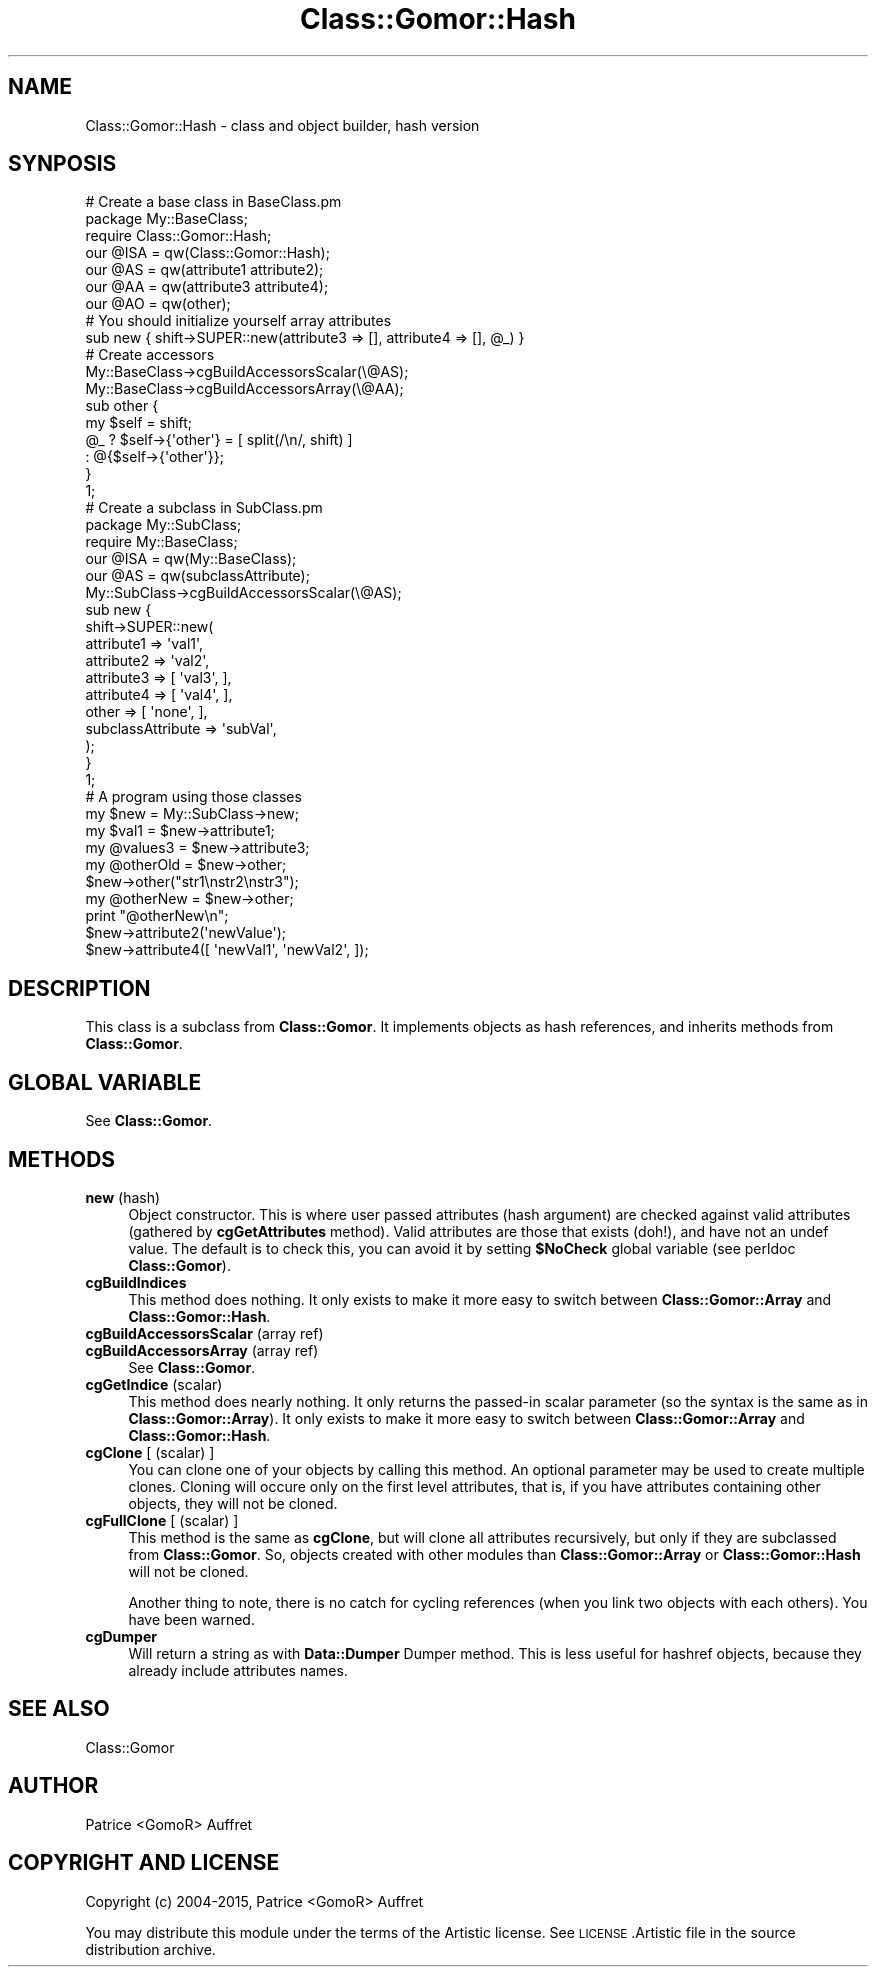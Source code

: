.\" Automatically generated by Pod::Man 4.14 (Pod::Simple 3.40)
.\"
.\" Standard preamble:
.\" ========================================================================
.de Sp \" Vertical space (when we can't use .PP)
.if t .sp .5v
.if n .sp
..
.de Vb \" Begin verbatim text
.ft CW
.nf
.ne \\$1
..
.de Ve \" End verbatim text
.ft R
.fi
..
.\" Set up some character translations and predefined strings.  \*(-- will
.\" give an unbreakable dash, \*(PI will give pi, \*(L" will give a left
.\" double quote, and \*(R" will give a right double quote.  \*(C+ will
.\" give a nicer C++.  Capital omega is used to do unbreakable dashes and
.\" therefore won't be available.  \*(C` and \*(C' expand to `' in nroff,
.\" nothing in troff, for use with C<>.
.tr \(*W-
.ds C+ C\v'-.1v'\h'-1p'\s-2+\h'-1p'+\s0\v'.1v'\h'-1p'
.ie n \{\
.    ds -- \(*W-
.    ds PI pi
.    if (\n(.H=4u)&(1m=24u) .ds -- \(*W\h'-12u'\(*W\h'-12u'-\" diablo 10 pitch
.    if (\n(.H=4u)&(1m=20u) .ds -- \(*W\h'-12u'\(*W\h'-8u'-\"  diablo 12 pitch
.    ds L" ""
.    ds R" ""
.    ds C` ""
.    ds C' ""
'br\}
.el\{\
.    ds -- \|\(em\|
.    ds PI \(*p
.    ds L" ``
.    ds R" ''
.    ds C`
.    ds C'
'br\}
.\"
.\" Escape single quotes in literal strings from groff's Unicode transform.
.ie \n(.g .ds Aq \(aq
.el       .ds Aq '
.\"
.\" If the F register is >0, we'll generate index entries on stderr for
.\" titles (.TH), headers (.SH), subsections (.SS), items (.Ip), and index
.\" entries marked with X<> in POD.  Of course, you'll have to process the
.\" output yourself in some meaningful fashion.
.\"
.\" Avoid warning from groff about undefined register 'F'.
.de IX
..
.nr rF 0
.if \n(.g .if rF .nr rF 1
.if (\n(rF:(\n(.g==0)) \{\
.    if \nF \{\
.        de IX
.        tm Index:\\$1\t\\n%\t"\\$2"
..
.        if !\nF==2 \{\
.            nr % 0
.            nr F 2
.        \}
.    \}
.\}
.rr rF
.\"
.\" Accent mark definitions (@(#)ms.acc 1.5 88/02/08 SMI; from UCB 4.2).
.\" Fear.  Run.  Save yourself.  No user-serviceable parts.
.    \" fudge factors for nroff and troff
.if n \{\
.    ds #H 0
.    ds #V .8m
.    ds #F .3m
.    ds #[ \f1
.    ds #] \fP
.\}
.if t \{\
.    ds #H ((1u-(\\\\n(.fu%2u))*.13m)
.    ds #V .6m
.    ds #F 0
.    ds #[ \&
.    ds #] \&
.\}
.    \" simple accents for nroff and troff
.if n \{\
.    ds ' \&
.    ds ` \&
.    ds ^ \&
.    ds , \&
.    ds ~ ~
.    ds /
.\}
.if t \{\
.    ds ' \\k:\h'-(\\n(.wu*8/10-\*(#H)'\'\h"|\\n:u"
.    ds ` \\k:\h'-(\\n(.wu*8/10-\*(#H)'\`\h'|\\n:u'
.    ds ^ \\k:\h'-(\\n(.wu*10/11-\*(#H)'^\h'|\\n:u'
.    ds , \\k:\h'-(\\n(.wu*8/10)',\h'|\\n:u'
.    ds ~ \\k:\h'-(\\n(.wu-\*(#H-.1m)'~\h'|\\n:u'
.    ds / \\k:\h'-(\\n(.wu*8/10-\*(#H)'\z\(sl\h'|\\n:u'
.\}
.    \" troff and (daisy-wheel) nroff accents
.ds : \\k:\h'-(\\n(.wu*8/10-\*(#H+.1m+\*(#F)'\v'-\*(#V'\z.\h'.2m+\*(#F'.\h'|\\n:u'\v'\*(#V'
.ds 8 \h'\*(#H'\(*b\h'-\*(#H'
.ds o \\k:\h'-(\\n(.wu+\w'\(de'u-\*(#H)/2u'\v'-.3n'\*(#[\z\(de\v'.3n'\h'|\\n:u'\*(#]
.ds d- \h'\*(#H'\(pd\h'-\w'~'u'\v'-.25m'\f2\(hy\fP\v'.25m'\h'-\*(#H'
.ds D- D\\k:\h'-\w'D'u'\v'-.11m'\z\(hy\v'.11m'\h'|\\n:u'
.ds th \*(#[\v'.3m'\s+1I\s-1\v'-.3m'\h'-(\w'I'u*2/3)'\s-1o\s+1\*(#]
.ds Th \*(#[\s+2I\s-2\h'-\w'I'u*3/5'\v'-.3m'o\v'.3m'\*(#]
.ds ae a\h'-(\w'a'u*4/10)'e
.ds Ae A\h'-(\w'A'u*4/10)'E
.    \" corrections for vroff
.if v .ds ~ \\k:\h'-(\\n(.wu*9/10-\*(#H)'\s-2\u~\d\s+2\h'|\\n:u'
.if v .ds ^ \\k:\h'-(\\n(.wu*10/11-\*(#H)'\v'-.4m'^\v'.4m'\h'|\\n:u'
.    \" for low resolution devices (crt and lpr)
.if \n(.H>23 .if \n(.V>19 \
\{\
.    ds : e
.    ds 8 ss
.    ds o a
.    ds d- d\h'-1'\(ga
.    ds D- D\h'-1'\(hy
.    ds th \o'bp'
.    ds Th \o'LP'
.    ds ae ae
.    ds Ae AE
.\}
.rm #[ #] #H #V #F C
.\" ========================================================================
.\"
.IX Title "Class::Gomor::Hash 3"
.TH Class::Gomor::Hash 3 "2020-07-11" "perl v5.32.0" "User Contributed Perl Documentation"
.\" For nroff, turn off justification.  Always turn off hyphenation; it makes
.\" way too many mistakes in technical documents.
.if n .ad l
.nh
.SH "NAME"
Class::Gomor::Hash \- class and object builder, hash version
.SH "SYNPOSIS"
.IX Header "SYNPOSIS"
.Vb 2
\&   # Create a base class in BaseClass.pm
\&   package My::BaseClass;
\&
\&   require Class::Gomor::Hash;
\&   our @ISA = qw(Class::Gomor::Hash);
\&
\&   our @AS = qw(attribute1 attribute2);
\&   our @AA = qw(attribute3 attribute4);
\&   our @AO = qw(other);
\&
\&   # You should initialize yourself array attributes
\&   sub new { shift\->SUPER::new(attribute3 => [], attribute4 => [], @_) }
\&
\&   # Create accessors
\&   My::BaseClass\->cgBuildAccessorsScalar(\e@AS);
\&   My::BaseClass\->cgBuildAccessorsArray(\e@AA);
\&
\&   sub other {
\&      my $self = shift;
\&      @_ ? $self\->{\*(Aqother\*(Aq} = [ split(/\en/, shift) ]
\&         : @{$self\->{\*(Aqother\*(Aq}};
\&   }
\&
\&   1;
\&
\&   # Create a subclass in SubClass.pm
\&   package My::SubClass;
\&
\&   require My::BaseClass;
\&   our @ISA = qw(My::BaseClass);
\&
\&   our @AS = qw(subclassAttribute);
\&
\&   My::SubClass\->cgBuildAccessorsScalar(\e@AS);
\&
\&   sub new {
\&      shift\->SUPER::new(
\&         attribute1 => \*(Aqval1\*(Aq,
\&         attribute2 => \*(Aqval2\*(Aq,
\&         attribute3 => [ \*(Aqval3\*(Aq, ],
\&         attribute4 => [ \*(Aqval4\*(Aq, ],
\&         other      => [ \*(Aqnone\*(Aq, ],
\&         subclassAttribute => \*(AqsubVal\*(Aq,
\&      );
\&   }
\&
\&   1;
\&
\&   # A program using those classes
\&
\&   my $new = My::SubClass\->new;
\&
\&   my $val1     = $new\->attribute1;
\&   my @values3  = $new\->attribute3;
\&   my @otherOld = $new\->other;
\&
\&   $new\->other("str1\enstr2\enstr3");
\&   my @otherNew = $new\->other;
\&   print "@otherNew\en";
\&
\&   $new\->attribute2(\*(AqnewValue\*(Aq);
\&   $new\->attribute4([ \*(AqnewVal1\*(Aq, \*(AqnewVal2\*(Aq, ]);
.Ve
.SH "DESCRIPTION"
.IX Header "DESCRIPTION"
This class is a subclass from \fBClass::Gomor\fR. It implements objects as hash references, and inherits methods from \fBClass::Gomor\fR.
.SH "GLOBAL VARIABLE"
.IX Header "GLOBAL VARIABLE"
See \fBClass::Gomor\fR.
.SH "METHODS"
.IX Header "METHODS"
.IP "\fBnew\fR (hash)" 4
.IX Item "new (hash)"
Object constructor. This is where user passed attributes (hash argument) are checked against valid attributes (gathered by \fBcgGetAttributes\fR method). Valid attributes are those that exists (doh!), and have not an undef value. The default is to check this, you can avoid it by setting \fB\f(CB$NoCheck\fB\fR global variable (see perldoc \fBClass::Gomor\fR).
.IP "\fBcgBuildIndices\fR" 4
.IX Item "cgBuildIndices"
This method does nothing. It only exists to make it more easy to switch between \fBClass::Gomor::Array\fR and \fBClass::Gomor::Hash\fR.
.IP "\fBcgBuildAccessorsScalar\fR (array ref)" 4
.IX Item "cgBuildAccessorsScalar (array ref)"
.PD 0
.IP "\fBcgBuildAccessorsArray\fR (array ref)" 4
.IX Item "cgBuildAccessorsArray (array ref)"
.PD
See \fBClass::Gomor\fR.
.IP "\fBcgGetIndice\fR (scalar)" 4
.IX Item "cgGetIndice (scalar)"
This method does nearly nothing. It only returns the passed-in scalar parameter (so the syntax is the same as in \fBClass::Gomor::Array\fR). It only exists to make it more easy to switch between \fBClass::Gomor::Array\fR and \fBClass::Gomor::Hash\fR.
.IP "\fBcgClone\fR [ (scalar) ]" 4
.IX Item "cgClone [ (scalar) ]"
You can clone one of your objects by calling this method. An optional parameter may be used to create multiple clones. Cloning will occure only on the first level attributes, that is, if you have attributes containing other objects, they will not be cloned.
.IP "\fBcgFullClone\fR [ (scalar) ]" 4
.IX Item "cgFullClone [ (scalar) ]"
This method is the same as \fBcgClone\fR, but will clone all attributes recursively, but only if they are subclassed from \fBClass::Gomor\fR. So, objects created with other modules than \fBClass::Gomor::Array\fR or \fBClass::Gomor::Hash\fR will not be cloned.
.Sp
Another thing to note, there is no catch for cycling references (when you link two objects with each others). You have been warned.
.IP "\fBcgDumper\fR" 4
.IX Item "cgDumper"
Will return a string as with \fBData::Dumper\fR Dumper method. This is less useful for hashref objects, because they already include attributes names.
.SH "SEE ALSO"
.IX Header "SEE ALSO"
Class::Gomor
.SH "AUTHOR"
.IX Header "AUTHOR"
Patrice <GomoR> Auffret
.SH "COPYRIGHT AND LICENSE"
.IX Header "COPYRIGHT AND LICENSE"
Copyright (c) 2004\-2015, Patrice <GomoR> Auffret
.PP
You may distribute this module under the terms of the Artistic license.
See \s-1LICENSE\s0.Artistic file in the source distribution archive.
